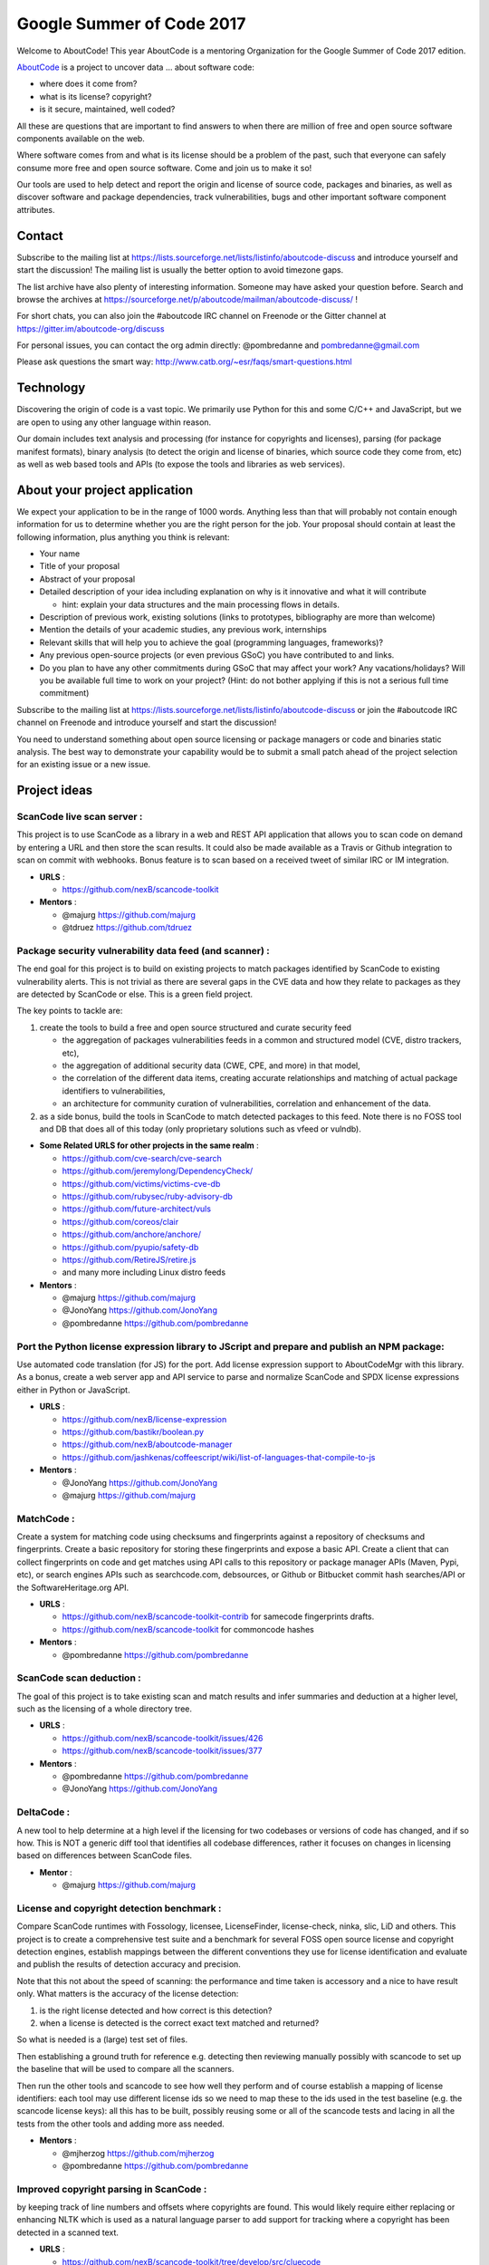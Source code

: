 Google Summer of Code 2017
==========================


.. image:: https://cdn.rawgit.com/wiki/nexB/aboutcode/aboutcode_logo.svg
   :target: http://www.aboutcode.org/
   :alt: AboutCode Logo


Welcome to AboutCode!
This year AboutCode is a mentoring Organization for the Google Summer of Code 2017 edition.

`AboutCode <http://AboutCode.org>`_ is a project to uncover data ... about software code:


* where does it come from?
* what is its license? copyright?
* is it secure, maintained, well coded?

All these are questions that are important to find answers to when there are million of free and
open source software components available on the web.

Where software comes from and what is its license should be a problem of the past, such that
everyone can safely consume more free and open source software. Come and join us to make it so!

Our tools are used to help detect and report the origin and license of source code, packages and
binaries, as well as discover software and package dependencies, track vulnerabilities, bugs and
other important software component attributes.

Contact
-------

Subscribe to the mailing list at https://lists.sourceforge.net/lists/listinfo/aboutcode-discuss
and introduce yourself and start the discussion! The mailing list is usually the better option
to avoid timezone gaps.

The list archive have also plenty of interesting information. Someone may have asked your question
before. Search and browse the archives at
https://sourceforge.net/p/aboutcode/mailman/aboutcode-discuss/ !

For short chats, you can also join the #aboutcode IRC channel on Freenode or the Gitter channel at
https://gitter.im/aboutcode-org/discuss

For personal issues, you can contact the org admin directly: @pombredanne and pombredanne@gmail.com

Please ask questions the smart way: http://www.catb.org/~esr/faqs/smart-questions.html

Technology
----------

Discovering the origin of code is a vast topic. We primarily use Python for this and some C/C++ and
JavaScript, but we are open to using any other language within reason.

Our domain includes text analysis and processing (for instance for copyrights and licenses),
parsing (for package manifest formats), binary analysis (to detect the origin and license of
binaries, which source code they come from, etc) as well as web based tools and APIs (to expose the
tools and libraries as web services).

About your project application
------------------------------

We expect your application to be in the range of 1000 words. Anything less than that will probably
not contain enough information for us to determine whether you are the right person for the job.
Your proposal should contain at least the following information, plus anything you think is
relevant:


* Your name
* Title of your proposal
* Abstract of your proposal
* Detailed description of your idea including explanation on why is it innovative and what it will
  contribute

  * hint: explain your data structures and the main processing flows in details.

* Description of previous work, existing solutions (links to prototypes, bibliography are more
  than welcome)
* Mention the details of your academic studies, any previous work, internships
* Relevant skills that will help you to achieve the goal (programming languages, frameworks)?
* Any previous open-source projects (or even previous GSoC) you have contributed to and links.
* Do you plan to have any other commitments during GSoC that may affect your work? Any
  vacations/holidays? Will you be available full time to work on your project? (Hint: do not bother
  applying if this is not a serious full time commitment)

Subscribe to the mailing list at https://lists.sourceforge.net/lists/listinfo/aboutcode-discuss or
join the #aboutcode IRC channel on Freenode and introduce yourself and start the discussion!

You need to understand something about open source licensing or package managers or code and
binaries static analysis. The best way to demonstrate your capability would be to submit a small
patch ahead of the project selection for an existing issue or a new issue.

Project ideas
-------------

**ScanCode live scan server**  :
^^^^^^^^^^^^^^^^^^^^^^^^^^^^^^^^^^

This project is to use ScanCode as a library in a web and REST API application that allows you to
scan code on demand by entering a URL and then store the scan results. It could also be made
available as a Travis or Github integration to scan on commit with webhooks. Bonus feature is to
scan based on a received tweet of similar IRC or IM integration.


- **URLS**  :

  * https://github.com/nexB/scancode-toolkit

- **Mentors**  :

  * @majurg https://github.com/majurg
  * @tdruez https://github.com/tdruez

**Package security vulnerability data feed (and scanner)**  :
^^^^^^^^^^^^^^^^^^^^^^^^^^^^^^^^^^^^^^^^^^^^^^^^^^^^^^^^^^^^^^^

The end goal for this project is to build on existing projects to match packages identified by
ScanCode to existing vulnerability alerts. This is not trivial as there are several gaps in the CVE
data and how they relate to packages as they are detected by ScanCode or else. This is a green
field project.

The key points to tackle are:


#. create the tools to build a free and open source structured and curate security feed


   * the aggregation of packages vulnerabilities feeds in a common and structured model (CVE,
     distro trackers, etc),
   * the aggregation of additional security data (CWE, CPE, and more) in that model,
   * the correlation of the different data items, creating accurate relationships and matching of
     actual package identifiers to vulnerabilities,
   * an architecture for community curation of vulnerabilities, correlation and enhancement of the
     data.

#. as a side bonus, build the tools in ScanCode to match detected packages to this feed.
   Note there is no FOSS tool and DB that does all of this today (only proprietary solutions such
   as vfeed or vulndb).


- **Some Related URLS for other projects in the same realm**  :

  * https://github.com/cve-search/cve-search
  * https://github.com/jeremylong/DependencyCheck/
  * https://github.com/victims/victims-cve-db
  * https://github.com/rubysec/ruby-advisory-db
  * https://github.com/future-architect/vuls
  * https://github.com/coreos/clair
  * https://github.com/anchore/anchore/
  * https://github.com/pyupio/safety-db
  * https://github.com/RetireJS/retire.js
  * and many more including Linux distro feeds

- **Mentors**  :

  * @majurg https://github.com/majurg
  * @JonoYang https://github.com/JonoYang
  * @pombredanne https://github.com/pombredanne

**Port the Python license expression library to JScript and prepare and publish an NPM package**:
^^^^^^^^^^^^^^^^^^^^^^^^^^^^^^^^^^^^^^^^^^^^^^^^^^^^^^^^^^^^^^^^^^^^^^^^^^^^^^^^^^^^^^^^^^^^^^^^^

Use automated code translation (for JS) for the port.  Add license expression support to
AboutCodeMgr with this library. As a bonus, create a web server app and API service to parse and
normalize ScanCode and SPDX license expressions either in Python or JavaScript.


- **URLS**  :

  * https://github.com/nexB/license-expression
  * https://github.com/bastikr/boolean.py
  * https://github.com/nexB/aboutcode-manager
  * https://github.com/jashkenas/coffeescript/wiki/list-of-languages-that-compile-to-js

- **Mentors**  :

  * @JonoYang https://github.com/JonoYang
  * @majurg https://github.com/majurg

**MatchCode**  :
^^^^^^^^^^^^^^^^^^

Create a system for matching code using checksums and fingerprints
against a repository of checksums and fingerprints. Create a basic
repository for storing these fingerprints and expose a basic API. Create
a client that can collect fingerprints on code and get matches using API
calls to this repository or package manager APIs (Maven, Pypi, etc), or
search engines APIs such as searchcode.com, debsources, or Github or
Bitbucket commit hash searches/API or the SoftwareHeritage.org API.


- **URLS**  :

  * https://github.com/nexB/scancode-toolkit-contrib for samecode fingerprints drafts.
  * https://github.com/nexB/scancode-toolkit for commoncode hashes

- **Mentors**  :

  * @pombredanne https://github.com/pombredanne

**ScanCode scan deduction**  :
^^^^^^^^^^^^^^^^^^^^^^^^^^^^^^^^

The goal of this project is to take existing scan and match results and infer summaries and
deduction at a higher level, such as the licensing of a whole directory tree.


- **URLS**  :

  * https://github.com/nexB/scancode-toolkit/issues/426
  * https://github.com/nexB/scancode-toolkit/issues/377

- **Mentors**  :

  * @pombredanne https://github.com/pombredanne
  * @JonoYang https://github.com/JonoYang

**DeltaCode**  :
^^^^^^^^^^^^^^^^^^

A new tool to help determine at a high level if the licensing for two codebases or versions of
code has changed, and if so how. This is NOT a generic diff tool that identifies all codebase
differences, rather it focuses on changes in licensing based on differences between ScanCode files.


- **Mentor**  :

  * @majurg https://github.com/majurg

**License and copyright detection benchmark**  :
^^^^^^^^^^^^^^^^^^^^^^^^^^^^^^^^^^^^^^^^^^^^^^^^^^

Compare ScanCode runtimes with Fossology, licensee, LicenseFinder, license-check, ninka, slic, LiD
and others. This project is to create a comprehensive test suite and a benchmark for several FOSS
open source license and copyright detection engines, establish mappings between the different
conventions they use for license identification and evaluate and publish the results of detection
accuracy and precision.

Note that this not about the speed of scanning: the performance and time taken is accessory and a
nice to have result only.  What matters is the accuracy of the license detection:


#. is the right license detected and how correct is this detection?
#. when a license is detected is the correct exact text matched and returned?

So what is needed is a (large) test set of files.

Then establishing a ground truth for reference e.g. detecting then reviewing manually possibly with
scancode to set up the baseline that will be used to compare all the scanners.

Then run the other tools and scancode to see how well they perform and of course establish a
mapping of license identifiers: each tool may use different license ids so we need to map these
to the ids used in the test baseline (e.g. the scancode license keys): all this has to be built,
possibly reusing some or all of the scancode tests and lacing in all the tests from the other tools
and adding more ass needed.


- **Mentors**  :

  * @mjherzog https://github.com/mjherzog
  * @pombredanne https://github.com/pombredanne

**Improved copyright parsing in ScanCode**  :
^^^^^^^^^^^^^^^^^^^^^^^^^^^^^^^^^^^^^^^^^^^^^^^

by keeping track of line numbers and offsets where copyrights are found. This would likely require
either replacing or enhancing NLTK which is used as a natural language parser to add support for
tracking where a copyright has been detected in a scanned text.


- **URLS**  :

  * https://github.com/nexB/scancode-toolkit/tree/develop/src/cluecode

- **Mentor**  :

  * @JonoYang https://github.com/JonoYang

**Support full JSON and ABCD formats in AttributeCode**
^^^^^^^^^^^^^^^^^^^^^^^^^^^^^^^^^^^^^^^^^^^^^^^^^^^^^^^^^^^


- **URLS**  :

  * https://github.com/nexB/attributecode/issues/277

- **Mentor**  :

  * @chinyeungli https://github.com/chinyeungli

**Transparent archive extraction in ScanCode**  :
^^^^^^^^^^^^^^^^^^^^^^^^^^^^^^^^^^^^^^^^^^^^^^^^^^^

ScanCode archive extraction is currently done with a separate command line invocation. The goal
of this project is to integrate archive extraction transparently into the ScanCode scan loop.


- **URLS**  :

  * https://github.com/nexB/scancode-toolkit/issues/14

- **Mentor**  :

  * @pombredanne https://github.com/pombredanne

**Automated docker and VM images static package analysis**  :
^^^^^^^^^^^^^^^^^^^^^^^^^^^^^^^^^^^^^^^^^^^^^^^^^^^^^^^^^^^^^^^

to determine which packages are installed in Docker layers for RPMs, Debian or Alpine Linux. This
is for the conan Docker image analysis tool.


- **URLS**  :

  * https://github.com/pombredanne/conan

- **Mentor**  :

  * @pombredanne https://github.com/pombredanne

**Plugin architecture for ScanCode**  :
^^^^^^^^^^^^^^^^^^^^^^^^^^^^^^^^^^^^^^^^^

Create ScanCode plugins for outputs to multiple formats (CSV, JSON, SPDX, Debian Copyright)


- **URLS**  :

  * https://github.com/nexB/scancode-toolkit/issues/552
  * https://github.com/nexB/scancode-toolkit/issues/381

- **Mentor**  :

  * @pombredanne https://github.com/pombredanne

**Static analysis of binaries for build tracing in TraceCode**  :
^^^^^^^^^^^^^^^^^^^^^^^^^^^^^^^^^^^^^^^^^^^^^^^^^^^^^^^^^^^^^^^^^^^

TraceCode does system call tracing. The goal of this project is to do the same using symbol, debug
symbol or string matching to accomplish something similar,


- **URLS**  :

  * https://github.com/nexB/tracecode-build for the existing non-static tool
  * https://github.com/nexB/scancode-toolkit-contrib for the work in progress on binaries/symbols
    parsers/extractors

- **Mentor**  :

  * @pombredanne https://github.com/pombredanne

**Better support tracing the lifecycle of file descriptors in TraceCode build**  :
^^^^^^^^^^^^^^^^^^^^^^^^^^^^^^^^^^^^^^^^^^^^^^^^^^^^^^^^^^^^^^^^^^^^^^^^^^^^^^^^^^^^

TraceCode does system call tracing. The goal of this project is to improve the way we track
open/close file descriptors in the trace to reconstruct the life of a file.


- **URLS**  :

  * https://github.com/nexB/tracecode-build

- **Mentor**  :

  * @pombredanne https://github.com/pombredanne

**Create Debian and RPM packages for ScanCode, AttributeCode and TraceCode**.
^^^^^^^^^^^^^^^^^^^^^^^^^^^^^^^^^^^^^^^^^^^^^^^^^^^^^^^^^^^^^^^^^^^^^^^^^^^^^^^^^

Consider also including an AppImage.org package. If you think this may not fill in a full three
months project, consider also adding some extras such as submitting the packages to Debian and
Fedora.


- **URLS**  :

  * https://github.com/nexB/scancode-toolkit/issues/487
  * https://github.com/nexB/scancode-toolkit/issues/469

- **Mentor**  :

  * @pombredanne https://github.com/pombredanne

**AboutCode Manager test suite and Ci**  :
^^^^^^^^^^^^^^^^^^^^^^^^^^^^^^^^^^^^^^^^^^^^

Create an extensive test suite for the Electron app and setup the CI to run unit, integration and
smoke tests on Ci for Windows, Linux and Mac.


- **URLS**  :

  * https://github.com/nexB/aboutcode-manager

- **Mentors**  :

  * @jdaguil https://github.com/jdaguil
  * @pombredanne https://github.com/pombredanne

**DependentCode**  :
^^^^^^^^^^^^^^^^^^^^^^

Create a tool for mostly universal package dependencies resolution.


- **URLS**  :

  * https://github.com/nexB/dependentcode

- **Mentors**  :

  * @pombredanne https://github.com/pombredanne

**FetchCode**  :
^^^^^^^^^^^^^^^^^^

Create a tool for mostly universal package and code download from VCS, web, ftp, etc.


- **Mentors**  :

  * @pombredanne https://github.com/pombredanne
